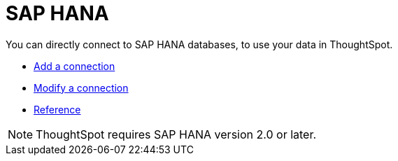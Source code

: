= SAP HANA
:last_updated: 02/02/2021
:linkattrs:
:experimental:
:redirect_from: /data-integrate/embrace/embrace-hana.html

You can directly connect to SAP HANA databases, to use your data in ThoughtSpot.

* xref:connections-hana-add.adoc[Add a connection]
* xref:connections-hana-modify.adoc[Modify a connection]
* xref:connections-hana-reference.adoc[Reference]

NOTE: ThoughtSpot requires SAP HANA version 2.0 or later.
